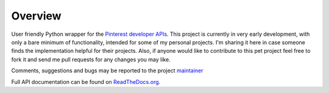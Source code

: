 .. This is a readme file encoded in reStructuredText format, intended for use
.. on the summary page for the freindly_pinterest PyPI project. Care should be
.. taken to make sure the encoding is compatible with PyPI's markup syntax.
.. See this site for details:
.. http://docutils.sourceforge.net/docs/ref/rst/restructuredtext.html
..

=============
Overview
=============

.. image:: https://img.shields.io/pypi/l/friendlypins.svg
    :target: https://pypi.python.org/pypi/friendlypins/
    :alt: License

.. image:: https://img.shields.io/pypi/pyversions/friendlypins.svg
    :target: https://pypi.python.org/pypi/friendlypins/
    :alt: Python Versions

.. image:: https://img.shields.io/pypi/dm/friendlypins.svg
    :target: https://pypi.python.org/pypi/friendlypins/
    :alt: Downloads

.. image:: https://img.shields.io/pypi/format/friendlypins.svg
    :target: https://pypi.python.org/pypi/friendlypins/
    :alt: Format

.. image:: https://badge.fury.io/py/friendlypins.svg
    :target: https://pypi.python.org/pypi/friendlypins/
    :alt: Latest Version

.. image:: https://api.travis-ci.org/TheFriendlyCoder/friendlypins.svg?branch=master
    :target: https://travis-ci.org/TheFriendlyCoder/friendlypins
    :alt: Build status

User friendly Python wrapper for the
`Pinterest developer APIs <https://developers.pinterest.com/>`_.
This project is currently in very early development, with only a bare minimum
of functionality, intended for some of my personal projects. I'm sharing it here
in case someone finds the implementation helpful for their projects. Also, if
anyone would like to contribute to this pet project feel free to fork it and
send me pull requests for any changes you may like.

Comments, suggestions and bugs may be reported to the project
`maintainer <mailto:kevin@thefriendlycoder.com>`_

Full API documentation can be found on
`ReadTheDocs.org <http://friendlypins.readthedocs.org/en/v0.0.1dev/>`_.